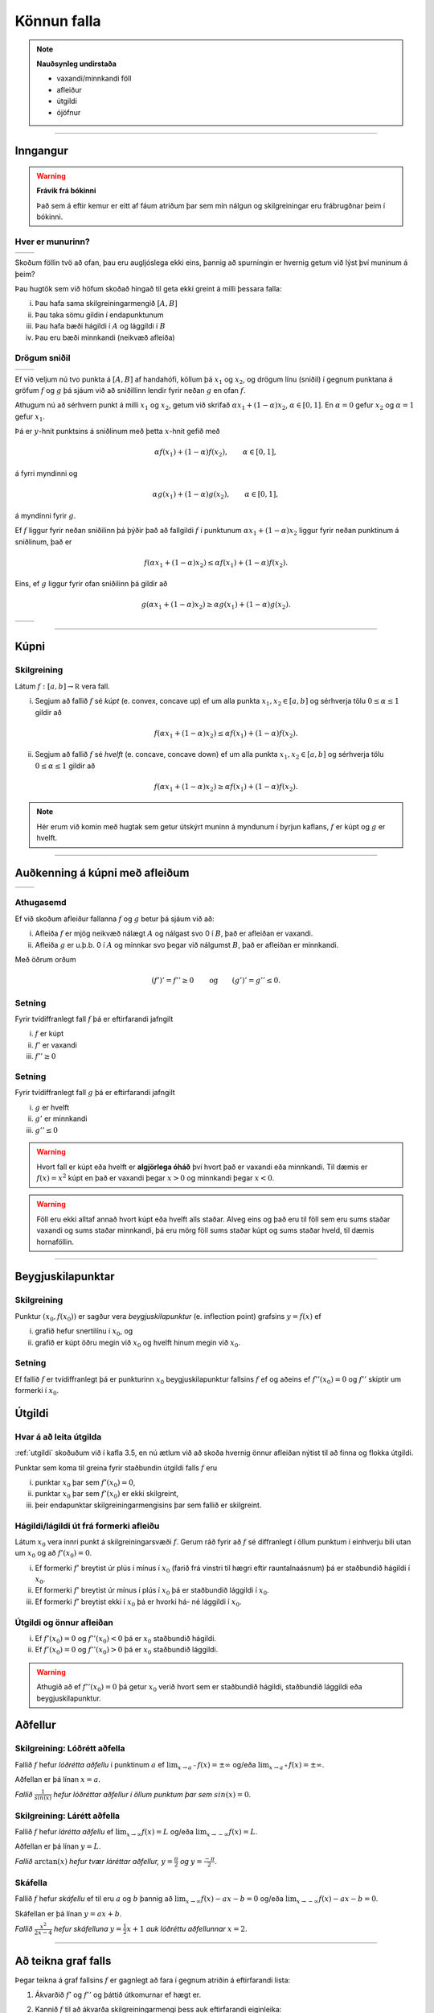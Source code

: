 Könnun falla
============

.. note::
	**Nauðsynleg undirstaða**
	
	- vaxandi/minnkandi föll

	- afleiður

	- útgildi

	- ójöfnur

-------

Inngangur
---------

.. warning::
    **Frávik frá bókinni**

    Það sem á eftir kemur er eitt af fáum atriðum þar sem mín nálgun og
    skilgreiningar eru frábrugðnar þeim í bókinni.

Hver er munurinn?
~~~~~~~~~~~~~~~~~

+----------------------------------------+---------------------------------------+ 
| .. _figa:                              | .. _figb:                             | 
|                                        |                                       | 
| .. image:: ./myndir/kafli05/01_f1.png  | .. image:: ./myndir/kafli05/01_g1.png | 
|    :width: 95%                         |    :width: 95%                        | 
|    :align: center                      |    :align: center                     | 
|                                        |                                       | 
+----------------------------------------+---------------------------------------+ 

Skoðum föllin tvö að ofan, þau eru augljóslega ekki eins, þannig að
spurningin er hvernig getum við lýst því muninum á þeim?

Þau hugtök sem við höfum skoðað hingað til geta ekki greint á milli
þessara falla:

(i)   Þau hafa sama skilgreiningarmengið :math:`[A,B]`

(ii)  Þau taka sömu gildin í endapunktunum

(iii) Þau hafa bæði hágildi í :math:`A` og lággildi í :math:`B`

(iv)  Þau eru bæði minnkandi (neikvæð afleiða)

Drögum sniðil
~~~~~~~~~~~~~

+----------------------------------------+---------------------------------------+ 
| .. _figa:                              | .. _figb:                             | 
|                                        |                                       | 
| .. image:: ./myndir/kafli05/01_f2.png  | .. image:: ./myndir/kafli05/01_g2.png | 
|    :width: 95 %                        |    :width: 95 %                       | 
|    :align: center                      |    :align: center                     | 
|                                        |                                       | 
+----------------------------------------+---------------------------------------+ 


Ef við veljum nú tvo punkta á :math:`[A,B]` af handahófi, köllum þá
:math:`x_1` og :math:`x_2`, og drögum línu (sniðil) í gegnum punktana á
gröfum :math:`f` og :math:`g` þá sjáum við að sniðillinn lendir fyrir
neðan :math:`g` en ofan :math:`f`.

Athugum nú að sérhvern punkt á milli :math:`x_1` og :math:`x_2`, getum við skrifað
:math:`\alpha x_1 + (1-\alpha)x_2`, :math:`\alpha \in [0,1]`. En :math:`\alpha=0`
gefur :math:`x_2` og :math:`\alpha=1` gefur :math:`x_1`. 

Þá er
:math:`y`-hnit punktsins á sniðlinum með þetta :math:`x`-hnit gefið með

.. math:: \alpha f(x_1) + (1-\alpha) f(x_2), \qquad \alpha \in [0,1],

á fyrri myndinni og

.. math:: \alpha g(x_1) + (1-\alpha) g(x_2), \qquad \alpha \in [0,1],

á myndinni fyrir :math:`g`.

Ef :math:`f` liggur fyrir neðan sniðilinn þá þýðir það að fallgildi
:math:`f` í punktunum :math:`\alpha x_1 + (1-\alpha)x_2` liggur fyrir
neðan punktinum á sniðlinum, það er

.. math:: f(\alpha x_1+(1-\alpha)x_2)\leq \alpha f(x_1)+(1-\alpha)f(x_2).

Eins, ef :math:`g` liggur fyrir ofan sniðilinn þá gildir að

.. math:: g(\alpha x_1+(1-\alpha)x_2)\geq \alpha g(x_1)+(1-\alpha)g(x_2).


+----------------------------------------+---------------------------------------+ 
| .. _figa:                              | .. _figb:                             | 
|                                        |                                       | 
| .. image:: ./myndir/kafli05/01_f3.png  | .. image:: ./myndir/kafli05/01_g3.png | 
|    :width: 95 %                        |    :width: 95 %                       | 
|    :align: center                      |    :align: center                     | 
|                                        |                                       | 
+----------------------------------------+---------------------------------------+ 

.. ggb:: JEABXuMZ
    :width: 700
    :height: 350
    :img: myndir/kafli05/01_kupni.png
    :imgwidth: 8cm
    :zoom_drag: false 

-----

Kúpni
-----

.. index::
    kúpni
    fall; kúpt
    fall; hvelft

Skilgreining
~~~~~~~~~~~~

Látum :math:`f:[a, b]\rightarrow {\mathbb  R}` vera fall.

(i)  Segjum að fallið :math:`f` sé *kúpt* (e. convex, concave up) ef um
     alla punkta :math:`x_1, x_2\in [a, b]` og sérhverja tölu
     :math:`0\leq
     \alpha\leq 1` gildir að

     .. math:: f(\alpha x_1+(1-\alpha)x_2)\leq \alpha f(x_1)+(1-\alpha)f(x_2).

(ii) Segjum að fallið :math:`f` sé *hvelft* (e. concave, concave down)
     ef um alla punkta :math:`x_1, x_2\in [a, b]` og sérhverja tölu
     :math:`0\leq
     \alpha\leq 1` gildir að

     .. math:: f(\alpha x_1+(1-\alpha)x_2)\geq \alpha f(x_1)+(1-\alpha)f(x_2).

.. note::

    Hér erum við komin með hugtak sem getur útskýrt muninn á myndunum í byrjun
    kaflans, :math:`f` er kúpt og :math:`g` er hvelft.

-----

Auðkenning á kúpni með afleiðum
-------------------------------

+----------------------------------------+---------------------------------------+ 
| .. _figa:                              | .. _figb:                             | 
|                                        |                                       | 
| .. image:: ./myndir/kafli05/01_f1.png  | .. image:: ./myndir/kafli05/01_g1.png | 
|    :width: 95 %                        |    :width: 95 %                       | 
|    :align: center                      |    :align: center                     | 
|                                        |                                       | 
+----------------------------------------+---------------------------------------+ 

Athugasemd
~~~~~~~~~~

Ef við skoðum afleiður fallanna :math:`f` og :math:`g` betur þá sjáum
við að:

(i)  Afleiða :math:`f` er mjög neikvæð nálægt :math:`A` og nálgast svo 0
     í :math:`B`, það er afleiðan er vaxandi.

(ii) Afleiða :math:`g` er u.þ.b. 0 í :math:`A` og minnkar svo þegar við
     nálgumst :math:`B`, það er afleiðan er minnkandi.

Með öðrum orðum

.. math::

   (f')' = f'' \geq 0 \qquad   \text{og} \qquad
       (g')' = g'' \leq 0.


Setning
~~~~~~~

Fyrir tvídiffranlegt fall :math:`f` þá er eftirfarandi jafngilt

(i)   :math:`f` er kúpt

(ii)  :math:`f'` er vaxandi

(iii) :math:`f'' \geq 0`

Setning
~~~~~~~

Fyrir tvídiffranlegt fall :math:`g` þá er eftirfarandi jafngilt

(i)   :math:`g` er hvelft

(ii)  :math:`g'` er minnkandi

(iii) :math:`g'' \leq 0`

.. warning::
    Hvort fall er kúpt eða hvelft er **algjörlega óháð** því hvort það er
    vaxandi eða minnkandi. Til dæmis er :math:`f(x) = x^2` kúpt en það er
    vaxandi þegar :math:`x>0` og minnkandi þegar :math:`x<0`.


.. warning::
    Föll eru ekki alltaf annað hvort kúpt eða hvelft alls staðar. Alveg
    eins og það eru til föll sem eru sums staðar vaxandi og sums staðar
    minnkandi, þá eru mörg föll sums staðar kúpt og sums staðar hveld, til
    dæmis hornaföllin.

-------

Beygjuskilapunktar
------------------

.. index:: beygjuskilapunktar

Skilgreining
~~~~~~~~~~~~

Punktur :math:`(x_0, f(x_0))` er sagður vera *beygjuskilapunktur*
(e. inflection point) grafsins :math:`y=f(x)` ef

(i)  grafið hefur snertilínu í :math:`x_0`, og

(ii) grafið er kúpt öðru megin við :math:`x_0` og hvelft hinum megin við
     :math:`x_0`.

Setning
~~~~~~~

Ef fallið :math:`f` er tvídiffranlegt þá er punkturinn :math:`x_0`
beygjuskilapunktur fallsins :math:`f` ef og aðeins ef
:math:`f''(x_0) =0` og :math:`f''` skiptir um formerki í :math:`x_0`.

.. image:: ./myndir/kafli05/04_beygjuskilapunktur.png


.. index:: 
    útgildi; út frá annarri afleiðu

Útgildi
-------

Hvar á að leita útgilda
~~~~~~~~~~~~~~~~~~~~~~~

:ref:`utgildi`  skoðuðum við í kafla 3.5, en nú ætlum við að skoða
hvernig önnur afleiðan nýtist til að finna og flokka útgildi.

Punktar sem koma til greina fyrir staðbundin útgildi falls :math:`f` eru

(i)   punktar :math:`x_0` þar sem :math:`f'(x_0)=0`,

(ii)  punktar :math:`x_0` þar sem :math:`f'(x_0)` er ekki skilgreint,

(iii) þeir endapunktar skilgreiningarmengisins þar sem fallið er
      skilgreint.

Hágildi/lágildi út frá formerki afleiðu
~~~~~~~~~~~~~~~~~~~~~~~~~~~~~~~~~~~~~~~

Látum :math:`x_0` vera innri punkt á skilgreiningarsvæði :math:`f`.
Gerum ráð fyrir að :math:`f` sé diffranlegt í öllum punktum í einhverju
bili utan um :math:`x_0` og að :math:`f'(x_0)=0`.

(i)   Ef formerki :math:`f'` breytist úr plús í mínus í :math:`x_0`
      (farið frá vinstri til hægri eftir rauntalnaásnum) þá er
      staðbundið hágildi í :math:`x_0`.

(ii)  Ef formerki :math:`f'` breytist úr mínus í plús í :math:`x_0` þá
      er staðbundið lággildi í :math:`x_0`.

(iii) Ef formerki :math:`f'` breytist ekki í :math:`x_0` þá er hvorki
      há- né lággildi í :math:`x_0`.

Útgildi og önnur afleiðan
~~~~~~~~~~~~~~~~~~~~~~~~~

(i)  Ef :math:`f'(x_0)=0` og :math:`f''(x_0)<0` þá er :math:`x_0`
     staðbundið hágildi.

(ii) Ef :math:`f'(x_0)=0` og :math:`f''(x_0)>0` þá er :math:`x_0`
     staðbundið lággildi.

.. warning::
    Athugið að ef :math:`f''(x_0)=0` þá getur :math:`x_0` verið hvort sem er
    staðbundið hágildi, staðbundið lággildi eða beygjuskilapunktur.

    
.. index::
    aðfellur
    aðfellur; lóðrétt 
    aðfellur; lárétt
    aðfellur; skáfella
    see: skáfella; aðfellur
    
Aðfellur
--------

Skilgreining: Lóðrétt aðfella
~~~~~~~~~~~~~~~~~~~~~~~~~~~~~

Fallið :math:`f` hefur *lóðrétta aðfellu* í punktinum :math:`a` ef
:math:`\lim_{x\to a^-} f(x) = \pm \infty` og/eða
:math:`\lim_{x\to a^+} f(x) = \pm \infty`.

Aðfellan er þá línan :math:`x=a`.

.. image:: ./myndir/kafli05/06_lodfellur.png

*Fallið* :math:`\frac{1}{sin(x)}` *hefur lóðréttar aðfellur í öllum punktum þar sem* :math:`sin(x)=0`. 

Skilgreining: Lárétt aðfella
~~~~~~~~~~~~~~~~~~~~~~~~~~~~

Fallið :math:`f` hefur *lárétta aðfellu* ef
:math:`\lim_{x\to \infty} f(x) = L` og/eða
:math:`\lim_{x\to -\infty} f(x) = L`.

Aðfellan er þá línan :math:`y=L`.

.. image:: ./myndir/kafli05/06_arctanadfellur.png

*Fallið* :math:`\arctan(x)` *hefur tvær láréttar aðfellur,* :math:`y=\frac{\pi}{2}` *og* :math:`y=\frac{-\pi}{2}`.


Skáfella
~~~~~~~~

Fallið :math:`f` hefur *skáfellu* ef til eru :math:`a` og :math:`b`
þannig að :math:`\lim_{x\to \infty} f(x) -ax-b = 0` og/eða
:math:`\lim_{x\to -\infty} f(x) -ax-b= 0`.

Skáfellan er þá línan :math:`y=ax+b`.

.. image:: ./myndir/kafli05/06_lodogskafellur.png

*Fallið* :math:`\frac{x^2}{2x-4}` *hefur skáfelluna* :math:`y=\frac{1}{2}x+1` *auk lóðréttu aðfellunnar* :math:`x=2`.

---------

Að teikna graf falls
--------------------

Þegar teikna á graf fallsins :math:`f` er gagnlegt að fara í gegnum atriðin á eftirfarandi lista:

1. Ákvarðið :math:`f'` og :math:`f''` og þáttið útkomurnar ef hægt er. 
2. Kannið :math:`f` til að ákvarða skilgreiningarmengi þess auk eftirfarandi eiginleika:
    (a) Lóðréttar aðfellur. (Leitið að rótum nefnara)
    (b) Láréttar aðfellur og skáfellur. (Finnið :math:`\lim_{x \to \pm\infty}f(x)`.)
    (c) Samhverfa (er :math:`f` jafnstætt eða oddstætt?)
    (d) Skurðpunktar við ása (punktar með hnit :math:`(x,0)` eða :math:`(0,y)`), endapunktar ferilsins eða aðrir punktar á grafinu þar sem einfalt er að reikna út bæði hnitin.
3. Kannið :math:`f'` til að ákvarða eftirfarandi:
    (a) Útgildispunkta.
    (b) Punktar þar sem :math:`f'` er ekki skilgreint (sérstöðupunktar, endapunktar skilgreiningarmengis :math:`f` og lóðréttar aðfellur)
    (c) Bilin þar sem :math:`f'` er jákvætt
        og neikvætt. Það er góð hugmynd að setja þessar upplýsingar fram í töflu. Á töfluna má svo líka merkja inn niðurstöður um hvar :math:`f` er vaxandi og minnkandi og hvort útgildispunktar séu staðbundin hágildi eða lággildi.
4. Kannið :math:`f''` til að ákvarða eftirfarandi:
    (a) Punktar þar sem :math:`f''(x)=0`.
    (b) Punktar þar sem :math:`f''` er ekki skilgreint (sérstöðupunktar, endapunktar skilgreiningarmengis :math:`f` og lóðréttar aðfellur, e.t.v. auk fleiri punkta þar sem :math:`f'` er skilgreint en ekki :math:`f''`.)
    (c) Bilin þar sem :math:`f''` er jákvætt og neikvætt og :math:`f` þar af leiðandi kúpt og hvelft. Hér er gagnlegt að teikna töflu.
    (d) Beygjuskilapunktar.

-------

.. index:: 
    útgildisverkefni

Útgildisverkefni
----------------

Markmiðið
~~~~~~~~~

Útgildiserkefni snúast um það að hámarka/lágmarka tiltekna stærð, t.d. 
verð, rúmmál, lengd, ... . Þá þarf að finna (helst diffranlegt) fall fyrir stærðina
sem við höfum áhuga á hámarka/lágmarka en þó með þeim skorðum sem vandamálið setur okkur.

Til þess að þetta sé mögulegt má fallið bara vera háð einni breytu og
það þarf helst að vera diffranlegt.

Þá getum við fundið útgildi með þeim aðferðum sem við erum búin að koma
okkur upp.

Að leysa útgildisvandamál
~~~~~~~~~~~~~~~~~~~~~~~~~

Sjá einnig bls. 259 (238 í 6. útgáfu) í kennslubók.

(i)    Lesið vandamálið vandlega og áttið ykkur á því hvert það er og
       hvað á að finna.

(ii)   Teiknið mynd ef mögulegt er, hún gefur oft upplýsingar um skorður
       sem hjálpa okkur við að útbúa fallið.

(iii)  Skilgreinið aukabreytur.

(iv)   Skilgreinið fallið, sem fall af einni eða fleiri breytum.

(v)    Finnið skorður (jöfnur) sem hægt er að stinga inn í fallið

(vi)   Skrifið fallið sem fall af einni breytu.

(vii)  Finnið útgildi

(viii) Dragið ályktanir af niðurstöðunni, og athugið hvort hún sé
       raunhæf miðað við verkefnið (rúmmál á ekki að vera neikvætt og
       þess háttar).

Dæmi: Gosdós
~~~~~~~~~~~~

Hvert er hagkvæmasta formið á sívalningslaga gosdós?

.. image:: ./myndir/kafli05/09_cylinder.png
    :align: center


Dæmi: Kassi
~~~~~~~~~~~

Hvernig er stærsti (mesta rúmmálið) loklausi kassinn sem hægt er búa til úr
örk sem er :math:`12 \times 12`?

.. image:: ./myndir/kafli05/09_kassi.png
    :align: center
